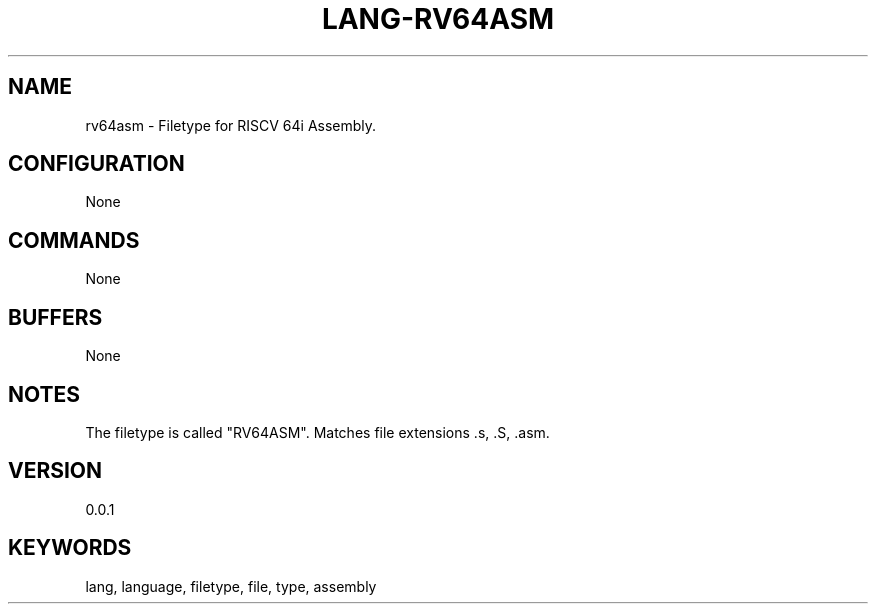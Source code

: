 .TH LANG-RV64ASM 7 "YED Plugin Manuals" "" "YED Plugin Manuals"
.SH NAME
rv64asm \- Filetype for RISCV 64i Assembly.
.SH CONFIGURATION
None
.SH COMMANDS
None
.SH BUFFERS
None
.SH NOTES
The filetype is called "RV64ASM".
Matches file extensions .s, .S, .asm.
.SH VERSION
0.0.1
.SH KEYWORDS
lang, language, filetype, file, type, assembly
